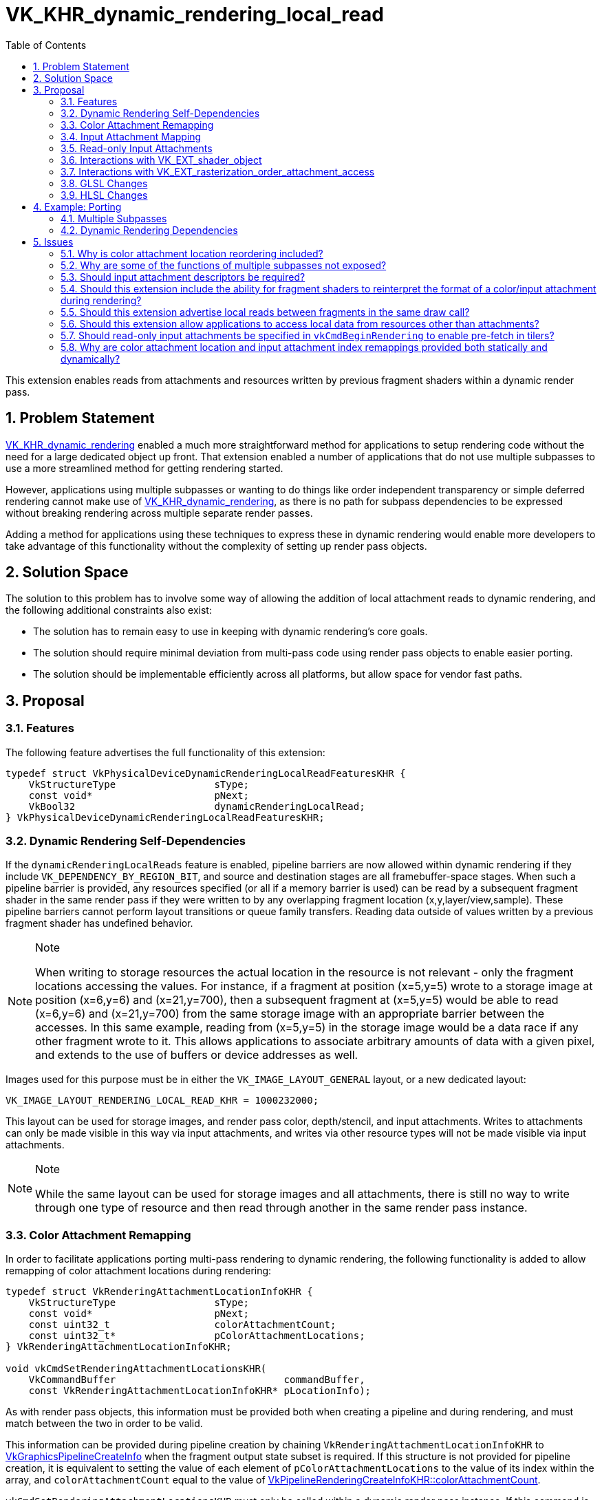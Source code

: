// Copyright 2021-2024 The Khronos Group Inc.
//
// SPDX-License-Identifier: CC-BY-4.0

= VK_KHR_dynamic_rendering_local_read
:toc: left
:refpage: https://registry.khronos.org/vulkan/specs/1.3-extensions/man/html/
:sectnums:

This extension enables reads from attachments and resources written by previous fragment shaders within a dynamic render pass.


== Problem Statement

link:{refpage}VK_KHR_dynamic_rendering.adoc[VK_KHR_dynamic_rendering] enabled a much more straightforward method for applications to setup rendering code without the need for a large dedicated object up front.
That extension enabled a number of applications that do not use multiple subpasses to use a more streamlined method for getting rendering started.

However, applications using multiple subpasses or wanting to do things like order independent transparency or simple deferred rendering cannot make use of link:{refpage}VK_KHR_dynamic_rendering.adoc[VK_KHR_dynamic_rendering], as there is no path for subpass dependencies to be expressed without breaking rendering across multiple separate render passes.

Adding a method for applications using these techniques to express these in dynamic rendering would enable more developers to take advantage of this functionality without the complexity of setting up render pass objects.


== Solution Space

The solution to this problem has to involve some way of allowing the addition of local attachment reads to dynamic rendering, and the following additional constraints also exist:

 - The solution has to remain easy to use in keeping with dynamic rendering's core goals.
 - The solution should require minimal deviation from multi-pass code using render pass objects to enable easier porting.
 - The solution should be implementable efficiently across all platforms, but allow space for vendor fast paths.


== Proposal


=== Features

The following feature advertises the full functionality of this extension:

[source,c]
----
typedef struct VkPhysicalDeviceDynamicRenderingLocalReadFeaturesKHR {
    VkStructureType                 sType;
    const void*                     pNext;
    VkBool32                        dynamicRenderingLocalRead;
} VkPhysicalDeviceDynamicRenderingLocalReadFeaturesKHR;
----


=== Dynamic Rendering Self-Dependencies

If the `dynamicRenderingLocalReads` feature is enabled, pipeline barriers are now allowed within dynamic rendering if they include `VK_DEPENDENCY_BY_REGION_BIT`, and source and destination stages are all framebuffer-space stages.
When such a pipeline barrier is provided, any resources specified (or all if a memory barrier is used) can be read by a subsequent fragment shader in the same render pass if they were written to by any overlapping fragment location (x,y,layer/view,sample).
These pipeline barriers cannot perform layout transitions or queue family transfers.
Reading data outside of values written by a previous fragment shader has undefined behavior.

[NOTE]
.Note
====
When writing to storage resources the actual location in the resource is not relevant - only the fragment locations accessing the values.
For instance, if a fragment at position (x=5,y=5) wrote to a storage image at position (x=6,y=6) and (x=21,y=700), then a subsequent fragment at (x=5,y=5) would be able to read (x=6,y=6) and (x=21,y=700) from the same storage image with an appropriate barrier between the accesses.
In this same example, reading from (x=5,y=5) in the storage image would be a data race if any other fragment wrote to it.
This allows applications to associate arbitrary amounts of data with a given pixel, and extends to the use of buffers or device addresses as well.
====

Images used for this purpose must be in either the `VK_IMAGE_LAYOUT_GENERAL` layout, or a new dedicated layout:

[source,c]
----
VK_IMAGE_LAYOUT_RENDERING_LOCAL_READ_KHR = 1000232000;
----

This layout can be used for storage images, and render pass color, depth/stencil, and input attachments.
Writes to attachments can only be made visible in this way via input attachments, and writes via other resource types will not be made visible via input attachments.

[NOTE]
.Note
====
While the same layout can be used for storage images and all attachments, there is still no way to write through one type of resource and then read through another in the same render pass instance.
====


=== Color Attachment Remapping

In order to facilitate applications porting multi-pass rendering to dynamic rendering, the following functionality is added to allow remapping of color attachment locations during rendering:

[source,c]
----
typedef struct VkRenderingAttachmentLocationInfoKHR {
    VkStructureType                 sType;
    const void*                     pNext;
    const uint32_t                  colorAttachmentCount;
    const uint32_t*                 pColorAttachmentLocations;
} VkRenderingAttachmentLocationInfoKHR;

void vkCmdSetRenderingAttachmentLocationsKHR(
    VkCommandBuffer                             commandBuffer,
    const VkRenderingAttachmentLocationInfoKHR* pLocationInfo);
----

As with render pass objects, this information must be provided both when creating a pipeline and during rendering, and must match between the two in order to be valid.

This information can be provided during pipeline creation by chaining `VkRenderingAttachmentLocationInfoKHR` to link:{refpage}VkGraphicsPipelineCreateInfo.html[VkGraphicsPipelineCreateInfo] when the fragment output state subset is required.
If this structure is not provided for pipeline creation, it is equivalent to setting the value of each element of `pColorAttachmentLocations` to the value of its index within the array, and `colorAttachmentCount` equal to the value of link:{refpage}VkPipelineRenderingCreateInfoKHR.html[VkPipelineRenderingCreateInfoKHR::colorAttachmentCount].

`vkCmdSetRenderingAttachmentLocationsKHR` must only be called within a dynamic render pass instance.
If this command is not called, the default state is that each element of `pColorAttachmentLocations` is equal to the value of its index within the array.

The index of each element of `pColorAttachmentLocations` corresponds to the same index of a color attachment in a dynamic render pass, and the value of that element becomes the location that refers to it, providing a way to remap color attachment locations.
This does not allow an application to wholesale swap out color attachments, but if an application can specify all color attachments that would be used during dynamic rendering as a superset, fragment shaders written for render pass objects can be reused without modification when porting to this extension, simply by remapping the attachments.
Values in `pColorAttachmentLocations` must each be unique.

[NOTE]
.Note
====
The color attachment remapping does not affect things like blend state or format mappings - these always correspond 1:1 with the render pass attachments.
This means when porting from render pass objects, care must be taken to ensure these are reordered correctly, where before the values mapped to the reordered elements in the subpass.
====

When issuing a draw call, the location mapping must match between the currently bound graphics pipeline and the command buffer state set by `vkCmdSetRenderingAttachmentLocationsKHR`.

`VkRenderingAttachmentLocationInfoKHR` can also be chained to link:{refpage}VkCommandBufferInheritanceInfo.html[VkCommandBufferInheritanceInfo] when using secondary command buffers, to specify the color attachment location mapping in the primary command buffer when link:{refpage}vkCmdExecuteCommands.html[vkCmdExecuteCommands] is called.
If `VkRenderingAttachmentLocationInfoKHR` is not provided in the inheritance info, it is equivalent to providing it with the value of each element of `pColorAttachmentLocations` set to the value of its index within the array, with the color attachment count equal to that specified by link:{refpage}VkCommandBufferInheritanceRenderingInfo.html[VkCommandBufferInheritanceRenderingInfo::colorAttachmentCount].
This information must match between the inheritance info and the state when link:{refpage}vkCmdExecuteCommands.html[vkCmdExecuteCommands] is called if there is a currently active render pass instance.

NOTE: This functionality is provided primarily for porting existing content to the new API; new applications should maintain a consistent location for all attachments in their shaders during a render pass; this functionality can be considered immediately deprecated.

While an attachment is mapped to `VK_ATTACHMENT_UNUSED` in command buffer state (either via `vkCmdSetRenderingAttachmentLocationsKHR` or inheritance state), it must not be cleared by link:{refpage}vkCmdClearAttachments.html[vkCmdClearAttachments].
Some implementations will update the render pass attachment bindings when remapping occurs, leaving unmapped attachments unavailable to be written to via the path that vkCmdClearAttachments would use.
This is in line with render pass objects, where applications would not be able to clear an attachment outside of the current subpass.


=== Input Attachment Mapping

There are two ways to map input attachments to other attachments during dynamic rendering; the simplest is to rely on the `InputAttachmentIndex` qualifier matching the location of the corresponding color attachment, or being omitted for a depth/stencil attachment.
By default, a color attachment specified at index _i_ in the API will be associated with an input attachment with `InputAttachmentIndex` equal to _i_.
This mapping is not affected by the mappings set by `VkRenderingAttachmentLocationInfoKHR`.
Any input attachment without an `InputAttachmentIndex` will be associated with the depth/stencil attachment.
For applications where writing new shaders is viable, this allows a simple mapping without API intervention.

For applications porting existing content from render pass objects where modifying shaders is not straightforward, functionality similar to `VkRenderingAttachmentLocationInfoKHR` is provided to allow remapping the input attachments to different attachments:

[source,c]
----
typedef struct VkRenderingInputAttachmentIndexInfoKHR {
    VkStructureType                 sType;
    const void*                     pNext;
    const uint32_t                  colorAttachmentCount;
    const uint32_t*                 pColorAttachmentInputIndices;
    uint32_t*                       pDepthInputAttachmentIndex;
    uint32_t*                       pStencilInputAttachmentIndex;
} VkRenderingInputAttachmentIndexInfoKHR;

void vkCmdSetRenderingInputAttachmentIndicesKHR(
    VkCommandBuffer                                 commandBuffer,
    const VkRenderingInputAttachmentIndexInfoKHR*   pInputAttachmentIndexInfo);
----

This information can be provided during pipeline creation by chaining `VkRenderingInputAttachmentIndexInfoKHR` to link:{refpage}VkGraphicsPipelineCreateInfo.html[VkGraphicsPipelineCreateInfo] when the fragment shader state subset is required.
If this structure is not provided for pipeline creation, it is equivalent to setting the value of each element of `pColorAttachmentInputIndices` to the value of its index within the array, `colorAttachmentCount` to the value of link:{refpage}VkPipelineRenderingCreateInfoKHR.html[VkPipelineRenderingCreateInfoKHR::colorAttachmentCount], and `pDepthInputAttachmentIndex` and `pStencilInputAttachmentIndex` to `NULL`.

`vkCmdSetRenderingInputAttachmentIndicesKHR` must only be called within a dynamic render pass instance.
If this command is not called, the default state is that each element of `pColorAttachmentInputIndices` to the value of its index within the array, and `pDepthInputAttachmentIndex` and `pStencilInputAttachmentIndex` are set to `NULL`.

The index of each element of `pColorAttachmentInputIndices` corresponds to the same index of a color attachment in a dynamic render pass, and the value of that element becomes the `InputAttachmentIndex` that refers to it, providing a way to remap input attachments to color attachments.
Values in `pColorAttachmentInputIndices` must each be unique.

If either of `pDepthInputAttachmentIndex` or `pStencilInputAttachmentIndex` are set to `NULL` it means that these are only accessible in the shader if the shader does not associate these input attachments with an `InputAttachmentIndex`.

If `pDepthInputAttachmentIndex`, `pStencilInputAttachmentIndex`, or any element of `pColorAttachmentInputIndices` is set to `VK_ATTACHMENT_UNUSED` it indicates that the respective attachment is not associated with an input attachment index, and cannot be accessed as an input attachment in the shader.

When issuing a draw call, the input attachment index mapping must match between the currently bound graphics pipeline and the command buffer state set by `vkCmdSetRenderingInputAttachmentIndicesKHR`.

`VkRenderingInputAttachmentIndexInfoKHR` can also be chained to link:{refpage}VkCommandBufferInheritanceInfo.html[VkCommandBufferInheritanceInfo] when using secondary command buffers, to specify the input attachment index mapping in the primary command buffer when link:{refpage}vkCmdExecuteCommands.html[vkCmdExecuteCommands] is called.
If `VkRenderingInputAttachmentIndexInfoKHR` is not provided in the inheritance info, it is equivalent to providing it with the value of each element of `pColorAttachmentInputIndices` set to the value of its index within the array, `colorAttachmentCount` set to the value of link:{refpage}VkCommandBufferInheritanceRenderingInfo.html[VkCommandBufferInheritanceRenderingInfo::colorAttachmentCount], and `pDepthInputAttachmentIndex` and `pStencilInputAttachmentIndex` set to `NULL`.
This information must match between the inheritance info and the state when link:{refpage}vkCmdExecuteCommands.html[vkCmdExecuteCommands] is called if there is a currently active render pass instance.

NOTE: The remapping functionality is provided primarily for porting existing content to the new API; new applications should set their index attachment indices consistently for all attachments in their shaders during a render pass; this functionality can be considered immediately deprecated.


=== Read-only Input Attachments

One quirk of render pass objects is that users can specify input attachments that are only used as input attachments.
For dynamic rendering, these cannot be specified by tagging them as another attachment type as enabled by the above structures.

Rather than specifying them in the render pass, as they must be associated with a descriptor, implementations will unconditionally fetch values from the input attachment descriptor if the `InputAttachmentIndex` is not mapped to another attachment.

NOTE: Some implementations may have to now provide a real descriptor when advertising this extension where they did not before - which may affect things like link:{refpage}VK_EXT_descriptor_buffer.html[VK_EXT_descriptor_buffer], where the size of the descriptor is advertised.


=== Interactions with link:{refpage}VK_EXT_shader_object.html[VK_EXT_shader_object]

If link:{refpage}VK_EXT_shader_object.html[VK_EXT_shader_object] is enabled, `vkCmdSetRenderingAttachmentLocationsKHR` and `vkCmdSetRenderingInputAttachmentIndicesKHR` are the only way to set the remapping state; the respective structures do not need to be chained to shader object creation or match any static state.


=== Interactions with link:{refpage}VK_EXT_rasterization_order_attachment_access.html[VK_EXT_rasterization_order_attachment_access]

If link:{refpage}VK_EXT_rasterization_order_attachment_access.html[VK_EXT_rasterization_order_attachment_access] is enabled, the pipeline depth/stencil state and color blend state bits can be used with dynamic rendering, with the same effect on input attachment reads as when used with render pass objects.
Specifically, this allows local reads from input attachments to read values from previous fragments at overlapping locations within the same render pass (even the same draw), without a barrier.
This interaction does not enable local reads between non-attachment resources without a barrier.


=== GLSL Changes

A small change is made to GLSL to allow the `input_attachment_index` qualifier to be omitted when specifying a subpass input.


=== HLSL Changes

HLSL's SPIR-V translation currently requires subpass inputs to specify the `vk::input_attachment_index()` attribute on `SubpassInput` variables, and this will be relaxed to allow it to be omitted.


== Example: Porting

With a few lines of API code changes, it should be possible to trivially port most code using render pass objects to use dynamic rendering.
There are some exceptions - code which would use more color attachments than fit within the limit for a single subpass or dynamic rendering, switch depth/stencil attachments, or use non-framebuffer-space subpass dependencies cannot be expressed this way, and must be split into multiple dynamic render passes.
As an example, the following two pieces of code specify the same outcome:


=== Multiple Subpasses

[source,c]
----
// Write out the setup code.

vkCmdBeginRenderPass2(...);

vkCmdDraw(...);

vkCmdNextSubpass2(...);

vkCmdDraw(...);

vkCmdEndRenderPass2(...);
----


=== Dynamic Rendering Dependencies

[source,c]
----
// Write the setup code

vkCmdBeginRendering(...);

vkCmdDraw(...);

vkCmdPipelineBarrier(...);

vkCmdDraw(...);

vkCmdEndRendering(...);
----


== Issues

=== Why is color attachment location reordering included?

With multiple subpasses in a render pass, applications can reassociate the locations between different subpasses, and this is included to enable simple porting of shaders that do this to this extension.
It could be omitted but this would require pre-processing of shader code to replace the color indices to achieve the same effect, which is a big burden if an application is not already set up to do it.
It is a small concession for developers to make it significantly easier to port code, without adding much burden on implementers.


=== Why are some of the functions of multiple subpasses not exposed?

These extra bits of functionality require implementations to jump through hoops that may require splitting render passes internally; this extension is deliberately limited to functionality that all vendors can support without resorting to that, as it would increase the complexity of the API massively, particularly given this cannot be pre-computed without a dedicated object.


=== Should input attachment descriptors be required?

Several vendors (including those considered tilers) need a separate descriptor to read these images, and not having them would increase driver complexity and may decrease performance - but we could revisit this.

Note: `TRANSIENT` attachments still work with this extension, allowing a path to avoid the memory allocation, just as with render pass objects.


=== Should this extension include the ability for fragment shaders to reinterpret the format of a color/input attachment during rendering?

Proposed: Separate extension.

To make this work, something as simple as a decoration on a color output or input attachment stating that the format is ignored and raw bits are written would suffice, but that might be beyond the scope of this extension, and may not be supportable by all implementers.
This would allow applications to port code using the OpenGL ES pixel local storage extensions to Vulkan, and would also allow more code using more attachments than are available to work by aliasing discarded attachments (though this might also necessitate explicit load/store commands).


=== Should this extension advertise local reads between fragments in the same draw call?

This is not efficient or easily implementable in all cases for many vendors.
For implementations that do support it, that feature is provided as an interaction with link:{refpage}VK_EXT_rasterization_order_attachment_access.adoc[VK_EXT_rasterization_order_attachment_access].


=== Should this extension allow applications to access local data from resources other than attachments?

Yes, this allows more flexibility for applications to implement functionality between fragments.
This should not be a significant implementation burden, but it could be removed if that assumption turns out to be false.


=== Should read-only input attachments be specified in `vkCmdBeginRendering` to enable pre-fetch in tilers?

This would make the API more complex for what is likely minimal gain.
Applications can emulate this themselves by putting such data into a placeholder attachment that is never written, if there is space for another attachment.
If there is not space for another attachment, the implementation would not be able to prefetch anyway.

=== Why are color attachment location and input attachment index remappings provided both statically and dynamically?

Requiring this state to match between the pipeline and command buffer is in line with how render pass objects worked.
Render pass objects are provided both in a pipeline and when beginning a renderpass, and different vendors consume these mappings at different points.
Some vendors modify generated shader code to support these mappings, while others change hardware state when the commands execute.
To accommodate both types of implementation without hurting performance when not using these mappings, this state is again required in both places.
